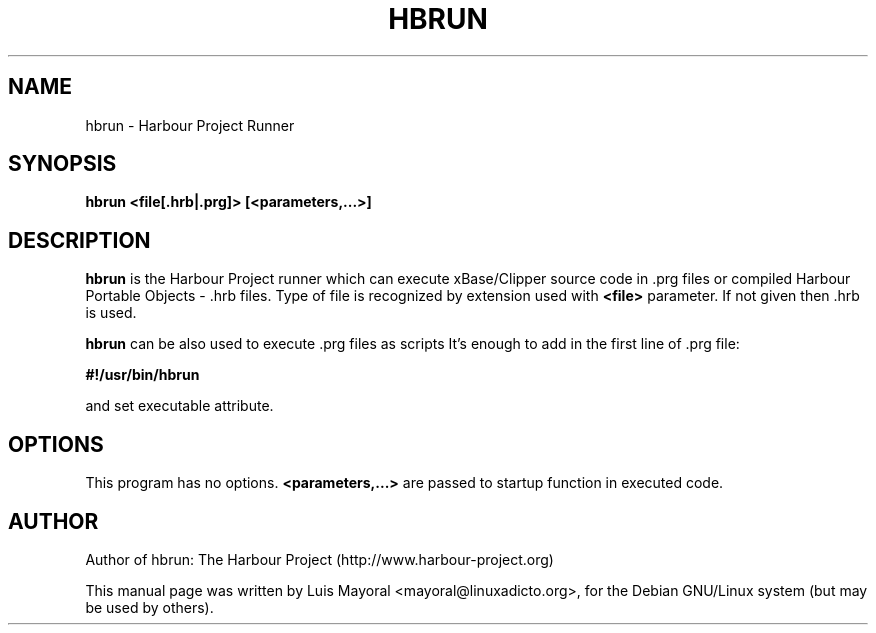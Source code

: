 .TH HBRUN 1

.SH NAME
hbrun \- Harbour Project Runner

.SH SYNOPSIS
\fBhbrun\fP \fB<file[.hrb|.prg]>\fP \fB[<parameters,...>]\fP

.SH DESCRIPTION
\fBhbrun\fP is the Harbour Project runner which can execute
xBase/Clipper source code in .prg files or compiled Harbour
Portable Objects - .hrb files. Type of file is recognized by
extension used with \fB<file>\fP parameter. If not given
then .hrb is used.
.PP
\fBhbrun\fP can be also used to execute .prg files as scripts
It's enough to add in the first line of .prg file:
.PP
\fB#!/usr/bin/hbrun\fP
.PP
and set executable attribute.

.SH OPTIONS
This program has no options. \fB<parameters,...>\fP are passed to
startup function in executed code.

.SH AUTHOR

Author of hbrun: The Harbour Project (http://www.harbour-project.org)

This manual page was written by Luis Mayoral <mayoral@linuxadicto.org>,
for the Debian GNU/Linux system (but may be used by others).

